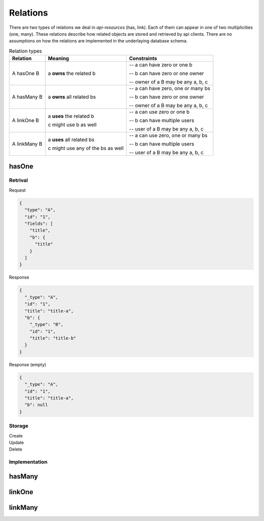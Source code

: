 Relations
=========

There are two types of relations we deal in `api-resources` (has, link). Each of them can appear in one of two multiplicities (one, many). These relations describe how related objects are stored and retrieved by api clients. There are no assumptions on how the relations are implemented in the underlaying database schema.

.. list-table:: Relation types
   :widths: auto
   :header-rows: 1

   * - Relation

     - Meaning

     - Constraints

   * - A hasOne B

     - a **owns** the related b

     - -- a can have zero or one b

       -- b can have zero or one owner

       -- owner of a B may be any a, b, c

   * - A hasMany B

     - a **owns** all related bs

     - -- a can have zero, one or many bs

       -- b can have zero or one owner

       -- owner of a B may be any a, b, c

   * - A linkOne B

     - a **uses** the related b

       c might use b as well

     - -- a can use zero or one b

       -- b can have multiple users

       -- user of a B may be any a, b, c

   * - A linkMany B

     - a **uses** all related bs

       c might use any of the bs as well

     - -- a can use zero, one or many bs

       -- b can have multiple users

       -- user of a B may be any a, b, c


hasOne
######

Retrival
++++++++

.. container:: flex

    .. container::

        Request

        .. code-block:: json

            {
              "type": "A",
              "id": "1",
              "fields": [
                "title",
                "b": {
                  "title"
                }
              ]
            }


    .. container::

        Response

        .. code-block:: json

            {
              "_type": "A",
              "id": "1",
              "title": "title-a",
              "b": {
                "_type": "B",
                "id": "1",
                "title": "title-b"
              }
            }

    .. container::

        Response (empty)

        .. code-block:: json

            {
              "_type": "A",
              "id": "1",
              "title": "title-a",
              "b": null
            }


Storage
+++++++

.. container:: flex

    .. container::

        Create

        .. code-tabs::

            .. code-tab:: json
                :title: Request

                {
                  "type": "A",
                  "id": "1",
                  "data": {
                    "title": "title-a",
                    "b": {
                      "title": "title-b"
                    }
                  }
                  "fields": [
                    "title",
                    "b": {
                      "title"
                    }
                  ]
                }

            .. code-tab:: json
                :title: Response

                {
                  "_type": "A",
                  "id": "1",
                  "title": "title-a",
                  "b": {
                    "_type": "B",
                    "id": "1",
                    "title": "title-b"
                  }
                }

    .. container::

        Update

        .. code-tabs::

            .. code-tab:: json
                :title: Request

                {
                  "type": "A",
                  "id": "1",
                  "data": {
                    "title": "title-a",
                    "b": {
                      "id": 1,
                      "title": "title-b"
                    }
                  }
                  "fields": [
                    "title",
                    "b": {
                      "title"
                    }
                  ]
                }

            .. code-tab:: json
                :title: Response

                {
                  "_type": "A",
                  "id": "1",
                  "title": "title-a",
                  "b": {
                    "_type": "B",
                    "id": "1",
                    "title": "title-b"
                  }
                }

    .. container::

        Delete

        .. code-tabs::

            .. code-tab:: json
                :title: Request

                {
                  "type": "A",
                  "id": "1",
                  "data": {
                    "title": "title-a",
                    "b": null
                  }
                  "fields": [
                    "title",
                    "b": {
                      "title"
                    }
                  ]
                }

            .. code-tab:: json
                :title: Response

                {
                  "_type": "A",
                  "id": "1",
                  "title": "title-a",
                  "b": null
                }


Implementation
++++++++++++++

hasMany
#######

linkOne
#######

linkMany
########
